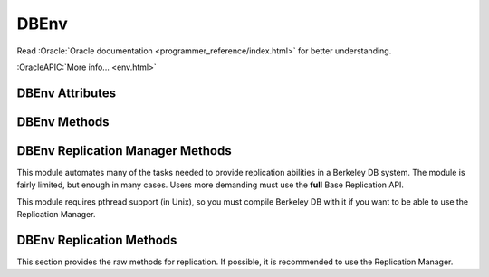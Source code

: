 =====
DBEnv
=====

Read :Oracle:`Oracle documentation <programmer_reference/index.html>`
for better understanding.

:OracleAPIC:`More info... <env.html>`

DBEnv Attributes
----------------

.. function:: DBEnv(flags=0)

   database home directory (read-only)

DBEnv Methods
-------------

.. function:: DBEnv(flags=0)

   Constructor.
   :OracleAPIC:`More info... <envcreate.html>`

.. function:: close(flags=0)

   Close the database environment, freeing resources.
   :OracleAPIC:`More info... <envclose.html>`

.. function:: open(homedir, flags=0, mode=0660)

   Prepare the database environment for use.
   :OracleAPIC:`More info... <envopen.html>`

.. function:: log_cursor()

   Returns a created log cursor.
   :OracleAPIC:`More info... <logcursor.html>`

.. function:: memp_stat(flags=0)

   Returns the memory pool (that is, the buffer cache) subsystem
   statistics.

   The returning value is a tuple. The first element is a dictionary
   with the general stats. The second element is another dictionary,
   keyed by filename, and the values are the stats for each file.
   
   The first dictionary contains these data:

    +-------------------+---------------------------------------------+
    | gbytes            | Gigabytes of cache (total cache size is     |
    |                   | st_gbytes + st_bytes).                      |
    +-------------------+---------------------------------------------+
    | bytes             | Bytes of cache (total cache size is         |
    |                   | st_gbytes + st_bytes).                      |
    +-------------------+---------------------------------------------+
    | ncache            | Number of caches.                           |
    +-------------------+---------------------------------------------+
    | max_ncache        | Maximum number of caches, as configured     |
    |                   | with the DB_ENV->set_cache_max() method.    |
    +-------------------+---------------------------------------------+
    | regsize           | Individual cache size, in bytes.            |
    +-------------------+---------------------------------------------+
    | mmapsize          | Maximum memory-mapped file size.            |
    +-------------------+---------------------------------------------+
    | maxopenfd         | Maximum open file descriptors.              |
    +-------------------+---------------------------------------------+
    | maxwrite          | Maximum sequential buffer writes.           |
    +-------------------+---------------------------------------------+
    | maxwrite_sleep    | Microseconds to pause after writing maximum |
    |                   | sequential buffers.                         |
    +-------------------+---------------------------------------------+
    | map               | Requested pages mapped into the process'    |
    |                   | address space (there is no available        |
    |                   | information about whether or not this       |
    |                   | request caused disk I/O, although examining |
    |                   | the application page fault rate may be      |
    |                   | helpful).                                   |
    +-------------------+---------------------------------------------+
    | cache_hit         | Requested pages found in the cache.         |
    +-------------------+---------------------------------------------+
    | cache_miss        | Requested pages not found in the cache.     |
    +-------------------+---------------------------------------------+
    | page_create       | Pages created in the cache.                 |
    +-------------------+---------------------------------------------+
    | page_in           | Pages read into the cache.                  |
    +-------------------+---------------------------------------------+
    | page_out          | Pages written from the cache to the backing |
    |                   | file.                                       |
    +-------------------+---------------------------------------------+
    | ro_evict          | Clean pages forced from the cache.          |
    +-------------------+---------------------------------------------+
    | rw_evict          | Dirty pages forced from the cache.          |
    +-------------------+---------------------------------------------+
    | page_trickle      | Dirty pages written using the               |
    |                   | DB_ENV->memp_trickle() method.              |
    +-------------------+---------------------------------------------+
    | pages             | Pages in the cache.                         |
    +-------------------+---------------------------------------------+
    | page_clean        | Clean pages currently in the cache.         |
    +-------------------+---------------------------------------------+
    | page_dirty        | Dirty pages currently in the cache.         |
    +-------------------+---------------------------------------------+
    | hash_buckets      | Number of hash buckets in buffer hash       |
    |                   | table.                                      |
    +-------------------+---------------------------------------------+
    | hash_searches     | Total number of buffer hash table lookups.  |
    +-------------------+---------------------------------------------+
    | hash_longest      | Longest chain ever encountered in buffer    |
    |                   | hash table lookups.                         |
    +-------------------+---------------------------------------------+
    | hash_examined     | Total number of hash elements traversed     |
    |                   | during hash table lookups.                  |
    +-------------------+---------------------------------------------+
    | hash_nowait       | Number of times that a thread of control    |
    |                   | was able to obtain a hash bucket lock       |
    |                   | without waiting.                            |
    +-------------------+---------------------------------------------+
    | hash_wait         | Number of times that a thread of control    |
    |                   | was forced to wait before obtaining a hash  |
    |                   | bucket lock.                                |
    +-------------------+---------------------------------------------+
    | hash_max_nowait   | The number of times a thread of control was |
    |                   | able to obtain the hash bucket lock without |
    |                   | waiting on the bucket which had the maximum |
    |                   | number of times that a thread of control    |
    |                   | needed to wait.                             |
    +-------------------+---------------------------------------------+
    | hash_max_wait     | Maximum number of times any hash bucket     |
    |                   | lock was waited for by a thread of control. |
    +-------------------+---------------------------------------------+
    | region_wait       | Number of times that a thread of control    |
    |                   | was forced to wait before obtaining a cache |
    |                   | region mutex.                               |
    +-------------------+---------------------------------------------+
    | region_nowait     | Number of times that a thread of control    |
    |                   | was able to obtain a cache region mutex     |
    |                   | without waiting.                            |
    +-------------------+---------------------------------------------+
    | mvcc_frozen       | Number of buffers frozen.                   |
    +-------------------+---------------------------------------------+
    | mvcc_thawed       | Number of buffers thawed.                   |
    +-------------------+---------------------------------------------+
    | mvcc_freed        | Number of frozen buffers freed.             |
    +-------------------+---------------------------------------------+
    | alloc             | Number of page allocations.                 |
    +-------------------+---------------------------------------------+
    | alloc_buckets     | Number of hash buckets checked during       |
    |                   | allocation.                                 |
    +-------------------+---------------------------------------------+
    | alloc_max_buckets | Maximum number of hash buckets checked      |
    |                   | during an allocation.                       |
    +-------------------+---------------------------------------------+
    | alloc_pages       | Number of pages checked during allocation.  |
    +-------------------+---------------------------------------------+
    | alloc_max_pages   | Maximum number of pages checked during an   |
    |                   | allocation.                                 |
    +-------------------+---------------------------------------------+
    | io_wait           | Number of operations blocked waiting for    |
    |                   | I/O to complete.                            |
    +-------------------+---------------------------------------------+
    | sync_interrupted  | Number of mpool sync operations             |
    |                   | interrupted.                                |
    +-------------------+---------------------------------------------+

   The second dictionary contains these data:

    +-------------------+---------------------------------------------+
    | pagesize          | Page size in bytes.                         |
    +-------------------+---------------------------------------------+
    | cache_hit         | Requested pages found in the cache.         |
    +-------------------+---------------------------------------------+
    | cache_miss        | Requested pages not found in the cache.     |
    +-------------------+---------------------------------------------+
    | map               | Requested pages mapped into the process'    |
    |                   | address space.                              |
    +-------------------+---------------------------------------------+
    | page_create       | Pages created in the cache.                 |
    +-------------------+---------------------------------------------+
    | page_in           | Pages read into the cache.                  |
    +-------------------+---------------------------------------------+
    | page_out          | Pages written from the cache to the backing |
    |                   | file.                                       |
    +-------------------+---------------------------------------------+

   :OracleAPIC:`More info... <mempstat.html>`

.. function:: memp_stat_print(flags=0)

   Displays cache subsystem statistical information.
   :OracleAPIC:`More info... <mempstat_print.html>`

.. function:: memp_sync(lsn=None)

   Flushes modified pages in the cache to their backing files. If
   provided, lsn is a tuple: (file, offset).
   :OracleAPIC:`More info... <mempsync.html>`
  
.. function:: memp_trickle(percent)

   Ensures that a specified percent of the pages in the cache are clean,
   by writing dirty pages to their backing files.
   :OracleAPIC:`More info... <memptrickle.html>`
   
.. function:: remove(homedir, flags=0)

   Remove a database environment.
   :OracleAPIC:`More info... <envremove.html>`

.. function:: dbremove(file, database=None, txn=None, flags=0)

   Removes the database specified by the file and database parameters.
   If no database is specified, the underlying file represented by file
   is removed, incidentally removing all of the databases it contained.
   :OracleAPIC:`More info... <envdbremove.html>`

.. function:: dbrename(file, database=None, newname, txn=None, flags=0)

   Renames the database specified by the file and database parameters to
   newname. If no database is specified, the underlying file represented
   by file is renamed, incidentally renaming all of the databases it
   contained.
   :OracleAPIC:`More info... <envdbrename.html>`

.. function:: fileid_reset(file, flags=0)

   All databases contain an ID string used to identify the database in
   the database environment cache. If a physical database file is
   copied, and used in the same environment as another file with the
   same ID strings, corruption can occur. The DB_ENV->fileid_reset
   method creates new ID strings for all of the databases in the
   physical file.
   :OracleAPIC:`More info... <envfileid_reset.html>`

.. function:: get_thread_count()

   Returns the thread count as set by the DB_ENV->set_thread_count()
   method.
   :OracleAPIC:`More info... <envget_thread_count.html>`

.. function:: set_thread_count(count)

   Declare an approximate number of threads in the database environment.
   The DB_ENV->set_thread_count() method must be called prior to opening
   the database environment if the DB_ENV->failchk() method will be
   used. The DB_ENV->set_thread_count() method does not set the maximum
   number of threads but is used to determine memory sizing and the
   thread control block reclamation policy.
   :OracleAPIC:`More info... <envset_thread_count.html>`

.. function:: set_encrypt(passwd, flags=0)

   Set the password used by the Berkeley DB library to perform
   encryption and decryption.
   :OracleAPIC:`More info... <envset_encrypt.html>`

.. function:: get_encrypt_flags()

   Returns the encryption flags.
   :OracleAPIC:`More info... <envget_encrypt_flags.html>`

.. function:: get_intermediate_dir_mode()

   Returns the intermediate directory permissions.

   Intermediate directories are directories needed for recovery.
   Normally, Berkeley DB does not create these directories and will do
   so only if the DB_ENV->set_intermediate_dir_mode() method is called. 

   :OracleAPIC:`More info... <envget_intermediate_dir_mode.html>`

.. function:: set_intermediate_dir_mode(mode)

   By default, Berkeley DB does not create intermediate directories
   needed for recovery, that is, if the file /a/b/c/mydatabase is being
   recovered, and the directory path b/c does not exist, recovery will
   fail. This default behavior is because Berkeley DB does not know what
   permissions are appropriate for intermediate directory creation, and
   creating the directory might result in a security problem.

   The DB_ENV->set_intermediate_dir_mode() method causes Berkeley DB to
   create any intermediate directories needed during recovery, using the
   specified permissions.

   :OracleAPIC:`More info... <envset_intermediate_dir_mode.html>`

.. function:: get_timeout(flags)

   Returns a timeout value, in microseconds.
   :OracleAPIC:`More info... <envget_timeout.html>`

.. function:: set_timeout(timeout, flags)

   Sets timeout values for locks or transactions in the database
   environment.
   :OracleAPIC:`More info... <envset_timeout.html>`

.. function:: get_mp_max_openfd()

   Returns the maximum number of file descriptors the library will open
   concurrently when flushing dirty pages from the cache.
   :OracleAPIC:`More info... <mempget_mp_max_openfd.html>`

.. function:: set_mp_max_openfd(max_open_fd)

   Limits the number of file descriptors the library will open
   concurrently when flushing dirty pages from the cache. 
   :OracleAPIC:`More info... <mempset_mp_max_openfd.html>`

.. function:: get_mp_max_write()

   Returns a tuple with the current maximum number of sequential write
   operations and microseconds to pause that the library can schedule
   when flushing dirty pages from the cache.
   :OracleAPIC:`More info... <mempget_mp_max_write.html>`

.. function:: set_mp_max_write(maxwrite, maxwrite_sleep)

   Limits the number of sequential write operations scheduled by the
   library when flushing dirty pages from the cache. 
   :OracleAPIC:`More info... <mempset_mp_max_write.html>`

.. function:: set_shm_key(key)

   Specify a base segment ID for Berkeley DB environment shared memory
   regions created in system memory on VxWorks or systems supporting
   X/Open-style shared memory interfaces; for example, UNIX systems
   supporting shmget(2) and related System V IPC interfaces.
   :OracleAPIC:`More info... <envset_shm_key.html>`

.. function:: get_shm_key()

   Returns the base segment ID.
   :OracleAPIC:`More info... <envget_shm_key.html>`

.. function:: set_cache_max(gbytes, bytes)

   Sets the maximum cache size, in bytes. The specified size is rounded
   to the nearest multiple of the cache region size, which is the
   initial cache size divided by the number of regions specified to the
   DB_ENV->set_cachesize() method. If no value is specified, it defaults
   to the initial cache size.
   :OracleAPIC:`More info... <envset_cache_max.html>`

.. function:: get_cache_max()

   Returns the maximum size of the cache as set using the
   DB_ENV->set_cache_max() method.
   :OracleAPIC:`More info... <envget_cache_max.html>`

.. function:: set_cachesize(gbytes, bytes, ncache=0)

   Set the size of the shared memory buffer pool.
   :OracleAPIC:`More info... <envset_cachesize.html>`

.. function:: get_cachesize()

   Returns a tuple with the current size and composition of the cache.
   :OracleAPIC:`More info... <envget_cachesize.html>`

.. function:: set_data_dir(dir)

   Set the environment data directory. You can call this function
   multiple times, adding new directories.
   :OracleAPIC:`More info... <envset_data_dir.html>`

.. function:: get_data_dirs()

   Return a tuple with the directories.
   :OracleAPIC:`More info... <envget_data_dirs.html>`

.. function:: get_flags()

   Returns the configuration flags set for a DB_ENV handle.
   :OracleAPIC:`More info... <envget_flags.html>`

.. function:: set_flags(flags, onoff)

   Set additional flags for the DBEnv. The onoff parameter specifes if
   the flag is set or cleared.
   :OracleAPIC:`More info... <envset_flags.html>`

.. function:: set_tmp_dir(dir)

   Set the directory to be used for temporary files.
   :OracleAPIC:`More info... <envset_tmp_dir.html>`

.. function:: get_tmp_dir()

   Returns the database environment temporary file directory.
   :OracleAPIC:`More info... <envget_tmp_dir.html>`

.. function:: set_get_returns_none(flag)

   By default when DB.get or DBCursor.get, get_both, first, last, next
   or prev encounter a DB_NOTFOUND error they return None instead of
   raising DBNotFoundError. This behaviour emulates Python dictionaries
   and is convenient for looping.

   You can use this method to toggle that behaviour for all of the
   aformentioned methods or extend it to also apply to the DBCursor.set,
   set_both, set_range, and set_recno methods. Supported values of
   flag:

   - **0** all DB and DBCursor get and set methods will raise a
     DBNotFoundError rather than returning None.

   - **1** *Default in module version <4.2.4*  The DB.get and
     DBCursor.get, get_both, first, last, next and prev methods return
     None.

   - **2** *Default in module version >=4.2.4* Extends the behaviour of
     **1** to the DBCursor set, set_both, set_range and set_recno
     methods.

   The default of returning None makes it easy to do things like this
   without having to catch DBNotFoundError (KeyError)::

                    data = mydb.get(key)
                    if data:
                        doSomething(data)

   or this::

                    rec = cursor.first()
                    while rec:
                        print rec
                        rec = cursor.next()

   Making the cursor set methods return None is useful in order to do
   this::

                    rec = mydb.set()
                    while rec:
                        key, val = rec
                        doSomething(key, val)
                        rec = mydb.next()

   The downside to this it that it is inconsistent with the rest of the
   package and noticeably diverges from the Oracle Berkeley DB API. If
   you prefer to have the get and set methods raise an exception when a
   key is not found, use this method to tell them to do so.

   Calling this method on a DBEnv object will set the default for all
   DB's later created within that environment. Calling it on a DB
   object sets the behaviour for that DB only.

   The previous setting is returned.

.. function:: set_private(object)

   Link an object to the DBEnv object. This allows to pass around an
   arbitrary object. For instance, for callback context.

.. function:: get_private()

   Give the object linked to the DBEnv.

.. function:: get_open_flags()

   Returns the current open method flags. That is, this method returns
   the flags that were specified when DB_ENV->open() was called.
   :OracleAPIC:`More info... <envget_open_flags.html>`

.. function:: get_lg_filemode()

   Returns the log file mode.
   :OracleAPIC:`More info... <envget_lg_filemode.html>`

.. function:: set_lg_filemode(filemode)

   Set the absolute file mode for created log files.
   :OracleAPIC:`More info... <envset_lg_filemode.html>`

.. function:: get_lg_bsize()

   Returns the size of the log buffer, in bytes.
   :OracleAPIC:`More info... <envget_lg_bsize.html>`

.. function:: set_lg_bsize(size)

   Set the size of the in-memory log buffer, in bytes.
   :OracleAPIC:`More info... <envset_lg_bsize.html>`

.. function:: get_lg_dir()

   Returns the log directory, which is the location for logging files.
   :OracleAPIC:`More info... <envget_lg_dir.html>`

.. function:: set_lg_dir(dir)

   The path of a directory to be used as the location of logging files.
   Log files created by the Log Manager subsystem will be created in
   this directory.
   :OracleAPIC:`More info... <envset_lg_dir.html>`

.. function:: set_lg_max(size)

   Set the maximum size of a single file in the log, in bytes.
   :OracleAPIC:`More info... <envset_lg_max.html>`

.. function:: get_lg_max(size)

   Returns the maximum log file size.
   :OracleAPIC:`More info... <envset_lg_max.html>`

.. function:: get_lg_regionmax()

   Returns the size of the underlying logging subsystem region.
   :OracleAPIC:`More info... <envget_lg_regionmax.html>`

.. function:: set_lg_regionmax(size)

   Set the maximum size of a single region in the log, in bytes.
   :OracleAPIC:`More info... <envset_lg_regionmax.html>`

.. function:: get_lk_partitions()

   Returns the number of lock table partitions used in the Berkeley DB
   environment.
   :OracleAPIC:`More info... <envget_lk_partitions.html>`

.. function:: set_lk_partitions(partitions)

   Set the number of lock table partitions in the Berkeley DB
   environment.
   :OracleAPIC:`More info... <envset_lk_partitions.html>`

.. function:: get_lk_detect()

   Returns the deadlock detector configuration.
   :OracleAPIC:`More info... <envget_lk_detect.html>`

.. function:: set_lk_detect(mode)

   Set the automatic deadlock detection mode.
   :OracleAPIC:`More info... <envset_lk_detect.html>`

.. function:: set_lk_max(max)

   Set the maximum number of locks. (This method is deprecated.)
   :OracleAPIC:`More info... <envset_lk_max.html>`

.. function:: get_lk_max_locks()

   Returns the maximum number of potential locks.
   :OracleAPIC:`More info... <envget_lk_max_locks.html>`

.. function:: set_lk_max_locks(max)

   Set the maximum number of locks supported by the Berkeley DB lock
   subsystem.
   :OracleAPIC:`More info... <envset_lk_max_locks.html>`

.. function:: get_lk_max_lockers()

   Returns the maximum number of potential lockers.
   :OracleAPIC:`More info... <envget_lk_max_lockers.html>`

.. function:: set_lk_max_lockers(max)

   Set the maximum number of simultaneous locking entities supported by
   the Berkeley DB lock subsystem.
   :OracleAPIC:`More info... <envset_lk_max_lockers.html>`

.. function:: get_lk_max_objects()

   Returns the maximum number of locked objects.
   :OracleAPIC:`More info... <envget_lk_max_objects.html>`

.. function:: set_lk_max_objects(max)

   Set the maximum number of simultaneously locked objects supported by
   the Berkeley DB lock subsystem.
   :OracleAPIC:`More info... <envset_lk_max_lockers.html>`

.. function:: get_mp_mmapsize()

   Returns the the maximum file size, in bytes, for a file to be mapped
   into the process address space.
   :OracleAPIC:`More info... <envget_mp_mmapsize.html>`

.. function:: set_mp_mmapsize(size)

   Files that are opened read-only in the memory pool (and that satisfy
   a few other criteria) are, by default, mapped into the process
   address space instead of being copied into the local cache. This can
   result in better-than-usual performance, as available virtual memory
   is normally much larger than the local cache, and page faults are
   faster than page copying on many systems. However, in the presence
   of limited virtual memory it can cause resource starvation, and in
   the presence of large databases, it can result in immense process
   sizes.

   This method sets the maximum file size, in bytes, for a file to be
   mapped into the process address space. If no value is specified, it
   defaults to 10MB.
   :OracleAPIC:`More info... <envset_mp_mmapsize.html>`

.. function:: stat_print(flags=0)

   Displays the default subsystem statistical information.
   :OracleAPIC:`More info... <envstat.html>`

.. function:: log_file(lsn)

   Maps lsn to filenames, returning the name of the file
   containing the named record.
   :OracleAPIC:`More info... <logfile.html>`

.. function:: log_printf(string, txn=None)

   Appends an informational message to the Berkeley DB database
   environment log files.
   :OracleAPIC:`More info... <logprintf.html>`

.. function:: log_archive(flags=0)

   Returns a list of log or database file names. By default,
   log_archive returns the names of all of the log files that are no
   longer in use (e.g., no longer involved in active transactions), and
   that may safely be archived for catastrophic recovery and then
   removed from the system.
   :OracleAPIC:`More info... <logarchive.html>`

.. function:: log_flush()

   Force log records to disk. Useful if the environment, database or
   transactions are used as ACI, instead of ACID. For example, if the
   environment is opened as DB_TXN_NOSYNC.
   :OracleAPIC:`More info... <logflush.html>`

.. function:: log_get_config(which)

   Returns whether the specified which parameter is currently set or
   not. You can manage this value using the DB_ENV->log_set_config()
   method.
   :OracleAPIC:`More info... <envlog_get_config.html>`

.. function:: log_set_config(flags, onoff)

   Configures the Berkeley DB logging subsystem.
   :OracleAPIC:`More info... <envlog_set_config.html>`

.. function:: lock_detect(atype, flags=0)

   Run one iteration of the deadlock detector, returns the number of
   transactions aborted.
   :OracleAPIC:`More info... <lockdetect.html>`

.. function:: lock_get(locker, obj, lock_mode, flags=0)

   Acquires a lock and returns a handle to it as a DBLock object. The
   locker parameter is an integer representing the entity doing the
   locking, and obj is an object representing the item to be locked.
   :OracleAPIC:`More info... <lockget.html>`

.. function:: lock_id()

   Acquires a locker id, guaranteed to be unique across all threads and
   processes that have the DBEnv open.
   :OracleAPIC:`More info... <lockid.html>`

.. function:: lock_id_free(id)

   Frees a locker ID allocated by the "dbenv.lock_id()" method.
   :OracleAPIC:`More info... <lockid_free.html>`

.. function:: lock_put(lock)

   Release the lock.
   :OracleAPIC:`More info... <lockput.html>`

.. function:: lock_stat(flags=0)

   Returns a dictionary of locking subsystem statistics with the
   following keys:

    +----------------+---------------------------------------------+
    | id             | Last allocated lock ID.                     |
    +----------------+---------------------------------------------+
    | cur_maxid      | The current maximum unused locker ID.       |
    +----------------+---------------------------------------------+
    | nmodes         | Number of lock modes.                       |
    +----------------+---------------------------------------------+
    | maxlocks       | Maximum number of locks possible.           |
    +----------------+---------------------------------------------+
    | maxlockers     | Maximum number of lockers possible.         |
    +----------------+---------------------------------------------+
    | maxobjects     | Maximum number of objects possible.         |
    +----------------+---------------------------------------------+
    | nlocks         | Number of current locks.                    |
    +----------------+---------------------------------------------+
    | maxnlocks      | Maximum number of locks at once.            |
    +----------------+---------------------------------------------+
    | nlockers       | Number of current lockers.                  |
    +----------------+---------------------------------------------+
    | nobjects       | Number of current lock objects.             |
    +----------------+---------------------------------------------+
    | maxnobjects    | Maximum number of lock objects at once.     |
    +----------------+---------------------------------------------+
    | maxnlockers    | Maximum number of lockers at once.          |
    +----------------+---------------------------------------------+
    | nrequests      | Total number of locks requested.            |
    +----------------+---------------------------------------------+
    | nreleases      | Total number of locks released.             |
    +----------------+---------------------------------------------+
    | nupgrade       | Total number of locks upgraded.             |
    +----------------+---------------------------------------------+
    | ndowngrade     | Total number of locks downgraded.           |
    +----------------+---------------------------------------------+
    | lock_wait      | The number of lock requests not immediately |
    |                | available due to conflicts, for which the   |
    |                | thread of control waited.                   |
    +----------------+---------------------------------------------+
    | lock_nowait    | The number of lock requests not immediately | 
    |                | available due to conflicts, for which the   |
    |                | thread of control did not wait.             |
    +----------------+---------------------------------------------+
    | ndeadlocks     | Number of deadlocks.                        |
    +----------------+---------------------------------------------+
    | locktimeout    | Lock timeout value.                         |
    +----------------+---------------------------------------------+
    | nlocktimeouts  | The number of lock requests that have timed |
    |                | out.                                        |
    +----------------+---------------------------------------------+
    | txntimeout     | Transaction timeout value.                  |
    +----------------+---------------------------------------------+
    | ntxntimeouts   | The number of transactions that have timed  |
    |                | out. This value is also a component of      |
    |                | ndeadlocks, the total number of deadlocks   |
    |                | detected.                                   |
    +----------------+---------------------------------------------+
    | objs_wait      | The number of requests to allocate or       |
    |                | deallocate an object for which the thread   |
    |                | of control waited.                          |
    +----------------+---------------------------------------------+
    | objs_nowait    | The number of requests to allocate or       |
    |                | deallocate an object for which the thread   |
    |                | of control did not wait.                    |
    +----------------+---------------------------------------------+
    | lockers_wait   | The number of requests to allocate or       |
    |                | deallocate a locker for which the thread of |
    |                | control waited.                             |
    +----------------+---------------------------------------------+
    | lockers_nowait | The number of requests to allocate or       |
    |                | deallocate a locker for which the thread of |
    |                | control did not wait.                       |
    +----------------+---------------------------------------------+
    | locks_wait     | The number of requests to allocate or       |
    |                | deallocate a lock structure for which the   |
    |                | thread of control waited.                   |
    +----------------+---------------------------------------------+
    | locks_nowait   | The number of requests to allocate or       |
    |                | deallocate a lock structure for which the   |
    |                | thread of control did not wait.             |
    +----------------+---------------------------------------------+
    | hash_len       | Maximum length of a lock hash bucket.       |
    +----------------+---------------------------------------------+
    | regsize        | Size of the region.                         |
    +----------------+---------------------------------------------+
    | region_wait    | Number of times a thread of control was     |
    |                | forced to wait before obtaining the region  |
    |                | lock.                                       |
    +----------------+---------------------------------------------+
    | region_nowait  | Number of times a thread of control was     |
    |                | able to obtain the region lock  without     |
    |                | waiting.                                    |
    +----------------+---------------------------------------------+

   :OracleAPIC:`More info... <lockstat.html>`

.. function:: lock_stat_print(flags=0)

   Displays the locking subsystem statistical information.
   :OracleAPIC:`More info... <lockstat_print.html>`

.. function:: cdsgroup_begin()

   Returns a DBTxn object referring to a new Berkeley DB
   Concurrent Data Store group. This creates a locker ID that is
   shared by all cursors opened in the group.
   :OracleAPIC:`More info... <envcdsgroup_begin.html>`

.. function:: get_tx_max()

   Returns the number of active transactions.
   :OracleAPIC:`More info... <envget_tx_max.html>`

.. function:: set_tx_max(max)

   Set the maximum number of active transactions.
   :OracleAPIC:`More info... <envset_tx_max.html>`

.. function:: get_tx_timestamp()

   Returns the recovery timestamp.
   :OracleAPIC:`More info... <envget_tx_timestamp.html>`

.. function:: set_tx_timestamp(timestamp)

   Recover to the time specified by timestamp rather than to the most
   current possible date.
   :OracleAPIC:`More info... <envset_tx_timestamp.html>`

.. function:: txn_begin(parent=None, flags=0)

   Creates and begins a new transaction. A DBTxn object is returned.
   :OracleAPIC:`More info... <txnbegin.html>`

.. function:: txn_checkpoint(kbyte=0, min=0, flag=0)

   Flushes the underlying memory pool, writes a checkpoint record to the
   log and then flushes the log.
   :OracleAPIC:`More info... <txncheckpoint.html>`

.. function:: txn_stat(flags=0)

   Return a dictionary of transaction statistics with the following
   keys:

    +--------------+---------------------------------------------+
    | last_ckp     | The LSN of the last checkpoint.             |
    +--------------+---------------------------------------------+
    | time_ckp     | Time the last completed checkpoint finished |
    |              | (as the number of seconds since the Epoch,  |
    |              | returned by the IEEE/ANSI Std 1003.1 POSIX  |
    |              | time interface).                            |
    +--------------+---------------------------------------------+
    | last_txnid   | Last transaction ID allocated.              |
    +--------------+---------------------------------------------+
    | maxtxns      | Max number of active transactions possible. |
    +--------------+---------------------------------------------+
    | nactive      | Number of transactions currently active.    |
    +--------------+---------------------------------------------+
    | maxnactive   | Max number of active transactions at once.  |
    +--------------+---------------------------------------------+
    | nsnapshot    | The number of transactions on the snapshot  |
    |              | list. These are transactions which modified |
    |              | a database opened with DB_MULTIVERSION, and |
    |              | which have committed or aborted, but the    |
    |              | copies of pages they created are still in   |
    |              | the cache.                                  |
    +--------------+---------------------------------------------+
    | maxnsnapshot | The maximum number of transactions on the   |
    |              | snapshot list at any one time.              |
    +--------------+---------------------------------------------+
    | nbegins      | Number of transactions that have begun.     |
    +--------------+---------------------------------------------+
    | naborts      | Number of transactions that have aborted.   |
    +--------------+---------------------------------------------+
    | ncommits     | Number of transactions that have committed. |
    +--------------+---------------------------------------------+
    | nrestores    | Number of transactions that have been       |
    |              | restored.                                   |
    +--------------+---------------------------------------------+
    | regsize      | Size of the region.                         |
    +--------------+---------------------------------------------+
    | region_wait  | Number of times that a thread of control    |
    |              | was forced to wait before obtaining the     |
    |              | region lock.                                |
    +--------------+---------------------------------------------+
    | region_nowait| Number of times that a thread of control    |
    |              | was able to obtain the region lock without  |
    |              | waiting.                                    |
    +--------------+---------------------------------------------+

   :OracleAPIC:`More info... <txnstat.html>`

.. function:: txn_stat_print(flags=0)

   Displays the transaction subsystem statistical information.
   :OracleAPIC:`More info... <txnstat_print.html>`

.. function:: lsn_reset(file, flags=0)

   This method allows database files to be moved from one transactional
   database environment to another.
   :OracleAPIC:`More info... <envlsn_reset.html>`

.. function:: log_stat(flags=0)

   Returns a dictionary of logging subsystem statistics with the
   following keys:

    +-------------------+---------------------------------------------+
    | magic             | The magic number that identifies a file as  |
    |                   | a log file.                                 |
    +-------------------+---------------------------------------------+
    | version           | The version of the log file type.           |
    +-------------------+---------------------------------------------+
    | mode              | The mode of any created log files.          |
    +-------------------+---------------------------------------------+
    | lg_bsize          | The in-memory log record cache size.        |
    +-------------------+---------------------------------------------+
    | lg_size           | The log file size.                          |
    +-------------------+---------------------------------------------+
    | record            | The number of records written to this log.  |
    +-------------------+---------------------------------------------+
    | w_mbytes          | The number of megabytes written to this     |
    |                   | log.                                        |
    +-------------------+---------------------------------------------+
    | w_bytes           | The number of bytes over and above w_mbytes |
    |                   | written to this log.                        |
    +-------------------+---------------------------------------------+
    | wc_mbytes         | The number of megabytes written to this log |
    |                   | since the last checkpoint.                  |
    +-------------------+---------------------------------------------+
    | wc_bytes          | The number of bytes over and above          |
    |                   | wc_mbytes written to this log since the     |
    |                   | last checkpoint.                            |
    +-------------------+---------------------------------------------+
    | wcount            | The number of times the log has been        |
    |                   | written to disk.                            |
    +-------------------+---------------------------------------------+
    | wcount_fill       | The number of times the log has been        |
    |                   | written to disk because the in-memory log   |
    |                   | record cache filled up.                     |
    +-------------------+---------------------------------------------+
    | rcount            | The number of times the log has been read   |
    |                   | from disk.                                  |
    +-------------------+---------------------------------------------+
    | scount            | The number of times the log has been        |
    |                   | flushed to disk.                            |
    +-------------------+---------------------------------------------+
    | cur_file          | The current log file number.                |
    +-------------------+---------------------------------------------+
    | cur_offset        | The byte offset in the current log file.    |
    +-------------------+---------------------------------------------+
    | disk_file         | The log file number of the last record      |
    |                   | known to be on disk.                        |
    +-------------------+---------------------------------------------+
    | disk_offset       | The byte offset of the last record known to |
    |                   | be on disk.                                 |
    +-------------------+---------------------------------------------+
    | maxcommitperflush | The maximum number of commits contained in  |
    |                   | a single log flush.                         |
    +-------------------+---------------------------------------------+
    | mincommitperflush | The minimum number of commits contained in  |
    |                   | a single log flush that contained a commit. |
    +-------------------+---------------------------------------------+
    | regsize           | The size of the log region, in bytes.       |
    +-------------------+---------------------------------------------+
    | region_wait       | The number of times that a thread of        |
    |                   | control was forced to wait before obtaining |
    |                   | the log region mutex.                       |
    +-------------------+---------------------------------------------+
    | region_nowait     | The number of times that a thread of        |
    |                   | control was able to obtain the log region   |
    |                   | mutex without waiting.                      |
    +-------------------+---------------------------------------------+

   :OracleAPIC:`More info... <logstat.html>`

.. function:: log_stat_print(flags=0)

   Displays the logging subsystem statistical information.
   :OracleAPIC:`More info... <logstat_print.html>`

.. function:: txn_recover()

   Returns a list of tuples (GID, TXN) of transactions prepared but
   still unresolved. This is used while doing environment recovery in an
   application using distributed transactions.

   This method must be called only from a single thread at a time. It
   should be called after DBEnv recovery.
   :OracleAPIC:`More info... <txnrecover.html>`

.. function:: set_verbose(which, onoff)

   Turns specific additional informational and debugging messages in the
   Berkeley DB message output on and off. To see the additional
   messages, verbose messages must also be configured for the
   application.
   :OracleAPIC:`More info... <envset_verbose.html>`

.. function:: get_verbose(which)

   Returns whether the specified *which* parameter is currently set or
   not.
   :OracleAPIC:`More info... <envget_verbose.html>`

.. function:: set_event_notify(eventFunc)

   Configures a callback function which is called to notify the process
   of specific Berkeley DB events.
   :OracleAPIC:`More info... <envevent_notify.html>`

.. function:: mutex_stat(flags=0)

   Returns a dictionary of mutex subsystem statistics with the following
   keys:

    +-----------------+--------------------------------------------+
    | mutex_align     | The mutex alignment, in bytes.             |
    +-----------------+--------------------------------------------+
    | mutex_tas_spins | The number of times test-and-set mutexes   |
    |                 | will spin without blocking.                |
    +-----------------+--------------------------------------------+
    | mutex_cnt       | The total number of mutexes configured.    |
    +-----------------+--------------------------------------------+
    | mutex_free      | The number of mutexes currently available. |
    +-----------------+--------------------------------------------+
    | mutex_inuse     | The number of mutexes currently in use.    |
    +-----------------+--------------------------------------------+
    | mutex_inuse_max | The maximum number of mutexes ever in use. |
    +-----------------+--------------------------------------------+
    | regsize         | The size of the mutex region, in bytes.    |
    +-----------------+--------------------------------------------+
    | region_wait     | The number of times that a thread of       |
    |                 | control was forced to wait before          |
    |                 | obtaining the mutex region mutex.          |
    +-----------------+--------------------------------------------+
    | region_nowait   | The number of times that a thread of       |
    |                 | control was able to obtain the mutex       |
    |                 | region mutex without waiting.              |
    +-----------------+--------------------------------------------+

   :OracleAPIC:`More info... <mutexstat.html>`

.. function:: mutex_stat_print(flags=0)

   Displays the mutex subsystem statistical information.
   :OracleAPIC:`More info... <mutexstat_print.html>`

.. function:: mutex_set_max(value)

   Configure the total number of mutexes to allocate.
   :OracleAPIC:`More info... <mutexset_max.html>`

.. function:: mutex_get_max()

   Returns the total number of mutexes allocated.
   :OracleAPIC:`More info... <mutexget_max.html>`

.. function:: mutex_set_increment(value)

   Configure the number of additional mutexes to allocate.
   :OracleAPIC:`More info... <mutexset_increment.html>`

.. function:: mutex_get_increment()

   Returns the number of additional mutexes to allocate.
   :OracleAPIC:`More info... <mutexget_increment.html>`

.. function:: mutex_set_align(align)

   Set the mutex alignment, in bytes.
   :OracleAPIC:`More info... <mutexset_align.html>`

.. function:: mutex_get_align()

   Returns the mutex alignment, in bytes.
   :OracleAPIC:`More info... <mutexget_align.html>`

.. function:: mutex_set_tas_spins(tas_spins)

   Specify that test-and-set mutexes should spin tas_spins times without
   blocking. Check the default values in the Oracle webpage.
   :OracleAPIC:`More info... <mutexset_tas_spins.html>`

.. function:: mutex_get_tas_spins()

   Returns the test-and-set spin count.
   :OracleAPIC:`More info... <mutexget_tas_spins.html>`

DBEnv Replication Manager Methods
---------------------------------

This module automates many of the tasks needed to provide replication
abilities in a Berkeley DB system. The module is fairly limited, but
enough in many cases. Users more demanding must use the **full** Base
Replication API.

This module requires pthread support (in Unix), so you must compile
Berkeley DB with it if you want to be able to use the Replication
Manager.

.. function:: repmgr_start(nthreads, flags)

   Starts the replication manager.
   :OracleAPIC:`More info... <repmgrstart.html>`

.. function:: repmgr_site(host, port)

   Returns a DB_SITE handle that defines a site's host/port network
   address. You use the DB_SITE handle to configure and manage
   replication sites.
   :OracleAPIC:`More info... <repmgr_site.html>`

.. function:: repmgr_site_by_eid(eid)

   Returns a DB_SITE handle based on the site's Environment ID value.
   You use the DB_SITE handle to configure and manage replication sites.
   :OracleAPIC:`More info... <repmgr_site_by_eid.html>`

.. function:: repmgr_set_ack_policy(ack_policy)

   Specifies how master and client sites will handle acknowledgment of
   replication messages which are necessary for "permanent" records.
   :OracleAPIC:`More info... <repmgrset_ack_policy.html>`

.. function:: repmgr_get_ack_policy()

   Returns the replication manager's client acknowledgment policy.
   :OracleAPIC:`More info... <repmgrget_ack_policy.html>`

.. function:: repmgr_site_list()

   Returns a dictionary with the status of the sites currently known by
   the replication manager.
   
   The keys are the Environment ID assigned by the replication manager.
   This is the same value that is passed to the application's event
   notification function for the DB_EVENT_REP_NEWMASTER event. 

   The values are tuples containing the hostname, the TCP/IP port number
   and the link status.

   :OracleAPIC:`More info... <repmgrsite_list.html>`

.. function:: repmgr_stat(flags=0)

   Returns a dictionary with the replication manager statistics. Keys
   are:

   +-----------------+-------------------------------------------------+
   | perm_failed     | The number of times a message critical for      |
   |                 | maintaining database integrity (for example, a  |
   |                 | transaction commit), originating at this site,  |
   |                 | did not receive sufficient acknowledgement from |
   |                 | clients, according to the configured            |
   |                 | acknowledgement policy and acknowledgement      |
   |                 | timeout.                                        |
   +-----------------+-------------------------------------------------+
   | msgs_queued     | The number of outgoing messages which could not |
   |                 | be transmitted immediately, due to a full       |
   |                 | network buffer, and had to be queued for later  |
   |                 | delivery.                                       |
   +-----------------+-------------------------------------------------+
   | msgs_dropped    | The number of outgoing messages that were       |
   |                 | completely dropped, because the outgoing        |
   |                 | message queue was full. (Berkeley DB            |
   |                 | replication is tolerant of dropped messages,    |
   |                 | and will automatically request retransmission   |
   |                 | of any missing messages as needed.)             |
   +-----------------+-------------------------------------------------+
   | connection_drop | The number of times an existing TCP/IP          |
   |                 | connection failed.                              |
   +-----------------+-------------------------------------------------+
   | connect_fail    | The number of times an attempt to open a new    |
   |                 | TCP/IP connection failed.                       |
   +-----------------+-------------------------------------------------+

   :OracleAPIC:`More info... <repmgrstat.html>`

.. function:: repmgr_stat_print(flags=0)

   Displays the replication manager statistical information.
   :OracleAPIC:`More info... <repmgrstat_print.html>`


DBEnv Replication Methods
-------------------------

This section provides the raw methods for replication. If possible,
it is recommended to use the Replication Manager.

.. function:: rep_elect(nsites, nvotes)

   Holds an election for the master of a replication group.
   :OracleAPIC:`More info... <repelect.html>`

.. function:: rep_set_transport(envid, transportFunc)

   Initializes the communication infrastructure for a database
   environment participating in a replicated application.
   :OracleAPIC:`More info... <reptransport.html>`

.. function:: rep_process_messsage(control, rec, envid)

   Processes an incoming replication message sent by a member of the
   replication group to the local database environment.

   Returns a two element tuple.

   :OracleAPIC:`More info... <repmessage.html>`

.. function:: rep_start(flags, cdata=None)

   Configures the database environment as a client or master in a group
   of replicated database environments.

   The DB_ENV->rep_start method is not called by most replication
   applications. It should only be called by applications implementing
   their own network transport layer, explicitly holding replication
   group elections and handling replication messages outside of the
   replication manager framework.

   :OracleAPIC:`More info... <repstart.html>`

.. function:: rep_sync()

   Forces master synchronization to begin for this client. This method
   is the other half of setting the DB_REP_CONF_DELAYCLIENT flag via the
   DB_ENV->rep_set_config method.
   :OracleAPIC:`More info... <repsync.html>`

.. function:: rep_set_config(which, onoff)

   Configures the Berkeley DB replication subsystem.
   :OracleAPIC:`More info... <repconfig.html>`

.. function:: rep_get_config(which)

   Returns whether the specified which parameter is currently set or
   not.
   :OracleAPIC:`More info... <repget_config.html>`

.. function:: rep_set_limit(bytes)

   Sets a byte-count limit on the amount of data that will be
   transmitted from a site in response to a single message processed by
   the DB_ENV->rep_process_message method. The limit is not a hard
   limit, and the record that exceeds the limit is the last record to be
   sent.
   :OracleAPIC:`More info... <repset_limit.html>`

.. function:: rep_get_limit()

   Gets a byte-count limit on the amount of data that will be
   transmitted from a site in response to a single message processed by
   the DB_ENV->rep_process_message method. The limit is not a hard
   limit, and the record that exceeds the limit is the last record to be
   sent.
   :OracleAPIC:`More info... <repget_limit.html>`

.. function:: rep_set_request(minimum, maximum)

   Sets a threshold for the minimum and maximum time that a client
   waits before requesting retransmission of a missing message.
   Specifically, if the client detects a gap in the sequence of incoming
   log records or database pages, Berkeley DB will wait for at least min
   microseconds before requesting retransmission of the missing record.
   Berkeley DB will double that amount before requesting the same
   missing record again, and so on, up to a maximum threshold of max
   microseconds.
   :OracleAPIC:`More info... <repset_request.html>`

.. function:: rep_get_request()

   Returns a tuple with the minimum and maximum number of microseconds a
   client waits before requesting retransmission.
   :OracleAPIC:`More info... <repget_request.html>`

.. function:: rep_set_nsites(nsites)

   Specifies the total number of sites in a replication group.
   :OracleAPIC:`More info... <repnsites.html>`

.. function:: rep_get_nsites()

   Returns the total number of sites in the replication group.
   :OracleAPIC:`More info... <repget_nsites.html>`

.. function:: rep_set_priority(priority)

   Specifies the database environment's priority in replication group
   elections. The priority must be a positive integer, or 0 if this
   environment cannot be a replication group master.
   :OracleAPIC:`More info... <reppriority.html>`

.. function:: rep_get_priority()

   Returns the database environment priority.
   :OracleAPIC:`More info... <repget_priority.html>`

.. function:: rep_set_timeout(which, timeout)

   Specifies a variety of replication timeout values.
   :OracleAPIC:`More info... <repset_timeout.html>`

.. function:: rep_get_timeout(which)

   Returns the timeout value for the specified *which* parameter.
   :OracleAPIC:`More info... <repget_timeout.html>`

.. function:: rep_set_clockskew(fast, slow)

   Sets the clock skew ratio among replication group members based on
   the fastest and slowest measurements among the group for use with
   master leases.
   :OracleAPIC:`More info... <repclockskew.html>`

.. function:: rep_get_clockskew()

   Returns a tuple with the current clock skew values.
   :OracleAPIC:`More info... <repget_clockskew.html>`
   
.. function:: rep_stat(flags=0)

   Returns a dictionary with the replication subsystem statistics. Keys
   are:

   +---------------------+---------------------------------------------+
   | st_bulk_fills       | The number of times the bulk buffer filled  |
   |                     | up, forcing the buffer content to be sent.  |
   +---------------------+---------------------------------------------+
   | bulk_overflows      | The number of times a record was bigger     |
   |                     | than the entire bulk buffer, and therefore  |
   |                     | had to be sent as a singleton.              |
   +---------------------+---------------------------------------------+
   | bulk_records        | The number of records added to a bulk       |
   |                     | buffer.                                     |
   +---------------------+---------------------------------------------+
   | bulk_transfers      | The number of bulk buffers transferred (via |
   |                     | a call to the application's send function). |
   +---------------------+---------------------------------------------+
   | client_rerequests   | The number of times this client site        |
   |                     | received a "re-request" message, indicating |
   |                     | that a request it previously sent to        |
   |                     | another client could not be serviced by     |
   |                     | that client. (Compare to client_svc_miss.)  |
   +---------------------+---------------------------------------------+
   | client_svc_miss     | The number of "request" type messages       |
   |                     | received by this client that could not be   |
   |                     | processed, forcing the originating          |
   |                     | requester to try sending the request to the |
   |                     | master (or another client).                 |
   +---------------------+---------------------------------------------+
   | client_svc_req      | The number of "request" type messages       |
   |                     | received by this client. ("Request"         |
   |                     | messages are usually sent from a client to  |
   |                     | the master, but a message marked with the   |
   |                     | DB_REP_ANYWHERE flag in the invocation of   |
   |                     | the application's send function may be sent |
   |                     | to another client instead.)                 |
   +---------------------+---------------------------------------------+
   | dupmasters          | The number of duplicate master conditions   |
   |                     | originally detected at this site.           |
   +---------------------+---------------------------------------------+
   | egen                | The current election generation number.     |
   +---------------------+---------------------------------------------+
   | election_cur_winner | The election winner.                        |
   +---------------------+---------------------------------------------+
   | election_gen        | The election generation number.             |
   +---------------------+---------------------------------------------+
   | election_lsn        | The maximum LSN of election winner.         |
   +---------------------+---------------------------------------------+
   | election_nsites     | The number sites responding to this site    |
   |                     | during the last election.                   |
   +---------------------+---------------------------------------------+
   | election_nvotes     | The number of votes required in the last    |
   |                     | election.                                   |
   +---------------------+---------------------------------------------+
   | election_priority   | The election priority.                      |
   +---------------------+---------------------------------------------+
   | election_sec        | The number of seconds the last election     |
   |                     | took (the total election time is            |
   |                     | election_sec plus election_usec).           |
   +---------------------+---------------------------------------------+
   | election_status     | The current election phase (0 if no         |
   |                     | election is in progress).                   |
   +---------------------+---------------------------------------------+
   | election_tiebreaker | The election tiebreaker value.              |
   +---------------------+---------------------------------------------+
   | election_usec       | The number of microseconds the last         |
   |                     | election took (the total election time is   |
   |                     | election_sec plus election_usec).           |
   +---------------------+---------------------------------------------+
   | election_votes      | The number of votes received in the last    |
   |                     | election.                                   |
   +---------------------+---------------------------------------------+
   | elections           | The number of elections held.               |
   +---------------------+---------------------------------------------+
   | elections_won       | The number of elections won.                |
   +---------------------+---------------------------------------------+
   | env_id              | The current environment ID.                 |
   +---------------------+---------------------------------------------+
   | env_priority        | The current environment priority.           |
   +---------------------+---------------------------------------------+
   | gen                 | The current generation number.              |
   +---------------------+---------------------------------------------+
   | log_duplicated      | The number of duplicate log records         |
   |                     | received.                                   |
   +---------------------+---------------------------------------------+
   | log_queued          | The number of log records currently queued. |
   +---------------------+---------------------------------------------+
   | log_queued_max      | The maximum number of log records ever      |
   |                     | queued at once.                             |
   +---------------------+---------------------------------------------+
   | log_queued_total    | The total number of log records queued.     |
   +---------------------+---------------------------------------------+
   | log_records         | The number of log records received and      |
   |                     | appended to the log.                        |
   +---------------------+---------------------------------------------+
   | log_requested       | The number of times log records were missed |
   |                     | and requested.                              |
   +---------------------+---------------------------------------------+
   | master              | The current master environment ID.          |
   +---------------------+---------------------------------------------+
   | master_changes      | The number of times the master has changed. |
   +---------------------+---------------------------------------------+
   | max_lease_sec       | The number of seconds of the longest lease  |
   |                     | (the total lease time is max_lease_sec plus |
   |                     | max_lease_usec).                            |
   +---------------------+---------------------------------------------+
   | max_lease_usec      | The number of microseconds of the longest   |
   |                     | lease (the total lease time is              |
   |                     | max_lease_sec plus max_lease_usec).         |
   +---------------------+---------------------------------------------+
   | max_perm_lsn        | The LSN of the maximum permanent log        |
   |                     | record, or 0 if there are no permanent log  |
   |                     | records.                                    |
   +---------------------+---------------------------------------------+
   | msgs_badgen         | The number of messages received with a bad  |
   |                     | generation number.                          |
   +---------------------+---------------------------------------------+
   | msgs_processed      | The number of messages received and         |
   |                     | processed.                                  |
   +---------------------+---------------------------------------------+
   | msgs_recover        | The number of messages ignored due to       |
   |                     | pending recovery.                           |
   +---------------------+---------------------------------------------+
   | msgs_send_failures  | The number of failed message sends.         |
   +---------------------+---------------------------------------------+
   | msgs_sent           | The number of messages sent.                |
   +---------------------+---------------------------------------------+
   | newsites            | The number of new site messages received.   |
   +---------------------+---------------------------------------------+
   | next_lsn            | In replication environments configured as   |
   |                     | masters, the next LSN expected. In          |
   |                     | replication environments configured as      |
   |                     | clients, the next LSN to be used.           |
   +---------------------+---------------------------------------------+
   | next_pg             | The next page number we expect to receive.  |
   +---------------------+---------------------------------------------+
   | nsites              | The number of sites used in the last        |
   |                     | election.                                   |
   +---------------------+---------------------------------------------+
   | nthrottles          | Transmission limited. This indicates the    |
   |                     | number of times that data transmission was  |
   |                     | stopped to limit the amount of data sent in |
   |                     | response to a single call to                |
   |                     | DB_ENV->rep_process_message.                |
   +---------------------+---------------------------------------------+
   | outdated            | The number of outdated conditions detected. |
   +---------------------+---------------------------------------------+
   | pg_duplicated       | The number of duplicate pages received.     |
   +---------------------+---------------------------------------------+
   | pg_records          | The number of pages received and stored.    |
   +---------------------+---------------------------------------------+
   | pg_requested        | The number of pages missed and requested    |
   |                     | from the master.                            |
   +---------------------+---------------------------------------------+
   | startsync_delayed   | The number of times the client had to delay |
   |                     | the start of a cache flush operation        |
   |                     | (initiated by the master for an impending   |
   |                     | checkpoint) because it was missing some     |
   |                     | previous log record(s).                     |
   +---------------------+---------------------------------------------+
   | startup_complete    | The client site has completed its startup   |
   |                     | procedures and is now handling live records |
   |                     | from the master.                            |
   +---------------------+---------------------------------------------+
   | status              |The current replication mode. Set to         |
   |                     | DB_REP_MASTER if the environment is a       |
   |                     | replication master, DB_REP_CLIENT if the    |
   |                     | environment is a replication client, or 0   |
   |                     | if replication is not configured.           |
   +---------------------+---------------------------------------------+
   | txns_applied        | The number of transactions applied.         |
   +---------------------+---------------------------------------------+
   | waiting_lsn         | The LSN of the first log record we have     |
   |                     | after missing log records being waited for, |
   |                     | or 0 if no log records are currently        |
   |                     | missing.                                    |
   +---------------------+---------------------------------------------+
   | waiting_pg          | The page number of the first page we have   |
   |                     | after missing pages being waited for, or 0  |
   |                     | if no pages are currently missing.          |
   +---------------------+---------------------------------------------+

   :OracleAPIC:`More info... <repstat.html>`

.. function:: rep_stat_print(flags=0)

   Displays the replication subsystem statistical information.
   :OracleAPIC:`More info... <repstat_print.html>`

